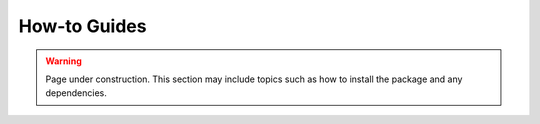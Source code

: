 How-to Guides
=============

.. warning::
    Page under construction. This section may include topics such as how to
    install the package and any dependencies.
